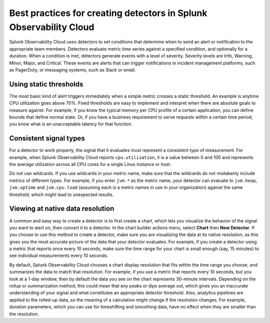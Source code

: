 .. _detectors-best-practices:


**************************************************************************
Best practices for creating detectors in Splunk Observability Cloud
**************************************************************************

.. meta::
   :description: Splunk Observability Cloud uses detectors, events, alerts, and notifications to tell you when certain criteria are met. When a detector condition is met, the detector generates an event, triggers an alert, and can send one or more notifications. Follow these best practices in Splunk Observability Cloud when creating a detector. 

Splunk Observability Cloud uses detectors to set conditions that determine when to send an alert or notification to the appropriate team members. Detectors evaluate metric time series against a specified condition, and optionally for a duration. When a condition is met, detectors generate events with a level of severity. Severity levels are  Info, Warning, Minor, Major, and Critical. These events are alerts that can trigger notifications in incident management platforms, such as PagerDuty, or messaging systems, such as Slack or email.

==========================================================================
Using static thresholds
==========================================================================
The most basic kind of alert triggers immediately when a simple metric crosses a static threshold. An example is anytime CPU utilization goes above 70%. Fixed thresholds are easy to implement and interpret when there are absolute goals to measure against. For example, if you know the typical memory per CPU profile of a certain application, you can define bounds that define normal state. Or, if you have a business requirement to serve requests within a certain time period, you know what is an unacceptable latency for that function.

==========================================================================
Consistent signal types
==========================================================================
For a detector to work properly, the signal that it evaluates must represent a consistent type of measurement. For example, when Splunk Observability Cloud reports ``cpu.utilization``, it is a value between 0 and 100 and represents the average utilization across all CPU cores for a single Linux instance or host. 

Do not use wildcards. If you use wildcards in your metric name, make sure that the wildcards do not mistakenly include metrics of different types. For example, if you enter ``jvm.*`` as the metric name, your detector can evaluate to ``jvm.heap``, ``jvm.uptime`` and ``jvm.cpu.load`` (assuming each is a metric names in use in your organization) against the same threshold, which might lead to unexpected results.

==========================================================================
Viewing at native data resolution
==========================================================================
A common and easy way to create a detector is to first create a chart, which lets you visualize the behavior of the signal you want to alert on, then convert it to a detector. In the chart builder actions menu, select :strong:`Chart` then :strong:`New Detector`. If you choose to use this method to create a detector, make sure you are visualizing the data at its native resolution, as this gives you the most accurate picture of the data that your detector evaluates. For example, if you create a detector using a metric that reports once every 10 seconds, make sure the time range for your chart is small enough (say, 15 minutes) to see individual measurements every 10 seconds. 

By default, Splunk Observability Cloud chooses a chart display resolution that fits within the time range you choose, and summarizes the data to match that resolution. For example, if you use a metric that reports every 10 seconds, but you look at a 1-day window, then by default the data you see on the chart represents 30-minute intervals. Depending on the rollup or summarization method, this could mean that any peaks or dips average out, which gives you an inaccurate understanding of your signal and what constitutes an appropriate detector threshold. Also, analytics pipelines are applied to the rolled-up data, so the meaning of a calculation might change if the resolution changes. For example, duration parameters, which you can use for timeshifting and smoothing data, have no effect when they are smaller than the resolution.


